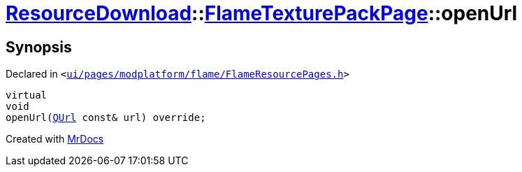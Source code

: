 [#ResourceDownload-FlameTexturePackPage-openUrl]
= xref:ResourceDownload.adoc[ResourceDownload]::xref:ResourceDownload/FlameTexturePackPage.adoc[FlameTexturePackPage]::openUrl
:relfileprefix: ../../
:mrdocs:


== Synopsis

Declared in `&lt;https://github.com/PrismLauncher/PrismLauncher/blob/develop/launcher/ui/pages/modplatform/flame/FlameResourcePages.h#L155[ui&sol;pages&sol;modplatform&sol;flame&sol;FlameResourcePages&period;h]&gt;`

[source,cpp,subs="verbatim,replacements,macros,-callouts"]
----
virtual
void
openUrl(xref:QUrl.adoc[QUrl] const& url) override;
----



[.small]#Created with https://www.mrdocs.com[MrDocs]#
